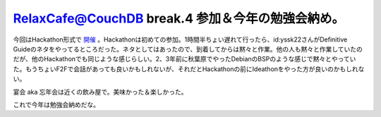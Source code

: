 RelaxCafe@CouchDB break.4 参加＆今年の勉強会納め。
==================================================

今回はHackathon形式で `開催 <http://atnd.org/events/2319>`_ 。Hackathonは初めての参加。1時間半ちょい遅れて行ったら、id:yssk22さんがDefinitive Guideのネタをやってるところだった。ネタとしてはあったので、到着してからは黙々と作業。他の人も黙々と作業していたのだが、他のHackathonでも同じような感じらしい。2、3年前に秋葉原でやったDebianのBSPのような感じで黙々とやっていた。もうちょいF2Fで会話があっても良いかもしれないが、それだとHackathonの前にIdeathonをやった方が良いのかもしれない。



宴会 aka 忘年会は近くの飲み屋で。美味かった＆楽しかった。


.. image:: /img/20091227000134.png


.. image:: /img/20091227000133.png


.. image:: /img/20091227000132.png


.. image:: /img/20091227000131.png


.. image:: /img/20091227000130.png

これで今年は勉強会納めだな。






.. author:: default
.. categories:: CouchDB,meeting
.. tags::
.. comments::
